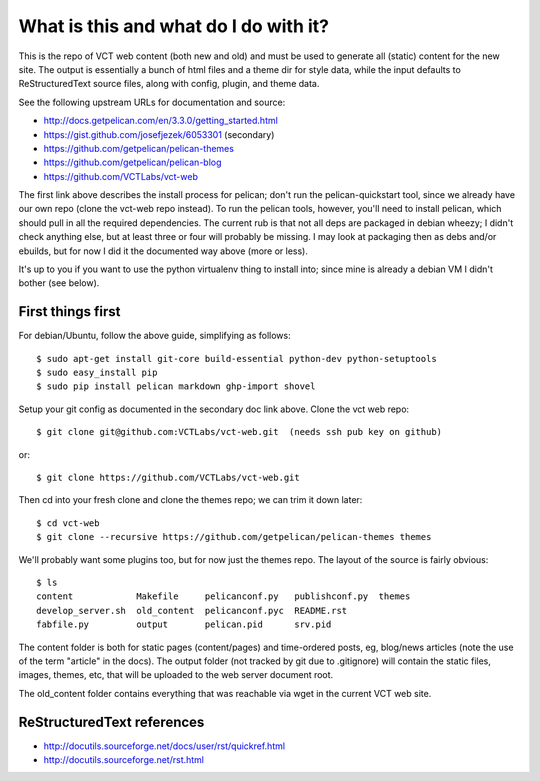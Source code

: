 ======================================
What is this and what do I do with it?
======================================

This is the repo of VCT web content (both new and old) and must be used to 
generate all (static) content for the new site.  The output is essentially a 
bunch of html files and a theme dir for style data, while the input defaults 
to ReStructuredText source files, along with config, plugin, and theme data.

See the following upstream URLs for documentation and source:

* http://docs.getpelican.com/en/3.3.0/getting_started.html
* https://gist.github.com/josefjezek/6053301  (secondary)
* https://github.com/getpelican/pelican-themes
* https://github.com/getpelican/pelican-blog
* https://github.com/VCTLabs/vct-web

The first link above describes the install process for pelican; don't run 
the pelican-quickstart tool, since we already have our own repo (clone the 
vct-web repo instead).  To run the pelican tools, however, you'll need to 
install pelican, which should pull in all the required dependencies.  The 
current rub is that not all deps are packaged in debian wheezy; I didn't 
check anything else, but at least three or four will probably be missing. 
I may look at packaging then as debs and/or ebuilds, but for now I did it 
the documented way above (more or less).

It's up to you if you want to use the python virtualenv thing to install 
into; since mine is already a debian VM I didn't bother (see below).

First things first
------------------

For debian/Ubuntu, follow the above guide, simplifying as follows::

 $ sudo apt-get install git-core build-essential python-dev python-setuptools
 $ sudo easy_install pip
 $ sudo pip install pelican markdown ghp-import shovel

Setup your git config as documented in the secondary doc link above.  Clone 
the vct web repo::

 $ git clone git@github.com:VCTLabs/vct-web.git  (needs ssh pub key on github)

or::

 $ git clone https://github.com/VCTLabs/vct-web.git

Then cd into your fresh clone and clone the themes repo; we can trim it 
down later::

 $ cd vct-web
 $ git clone --recursive https://github.com/getpelican/pelican-themes themes

We'll probably want some plugins too, but for now just the themes repo.  The 
layout of the source is fairly obvious::

 $ ls
 content            Makefile     pelicanconf.py   publishconf.py  themes
 develop_server.sh  old_content  pelicanconf.pyc  README.rst
 fabfile.py         output       pelican.pid      srv.pid

The content folder is both for static pages (content/pages) and time-ordered 
posts, eg, blog/news articles (note the use of the term "article" in the docs). 
The output folder (not tracked by git due to .gitignore) will contain the 
static files, images, themes, etc, that will be uploaded to the web server 
document root.

The old_content folder contains everything that was reachable via wget in the 
current VCT web site.

ReStructuredText references
---------------------------

* http://docutils.sourceforge.net/docs/user/rst/quickref.html
* http://docutils.sourceforge.net/rst.html


